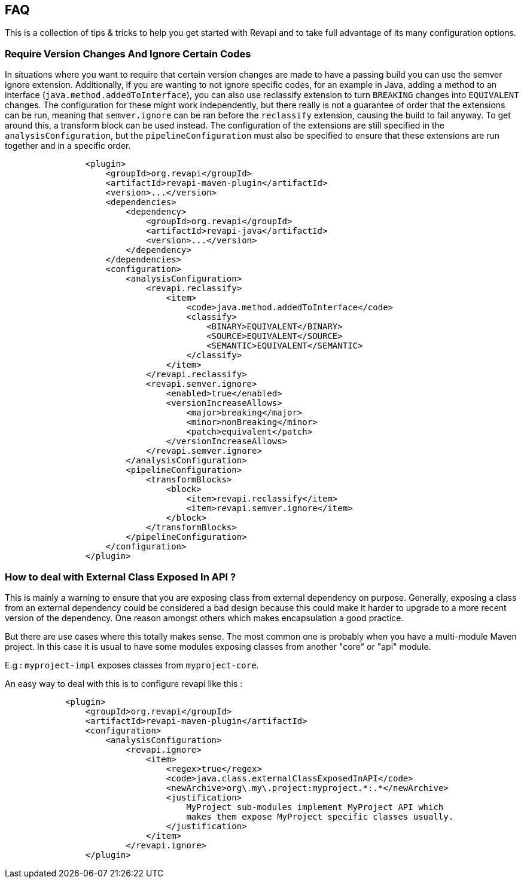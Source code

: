 == FAQ

This is a collection of tips & tricks to help you get started with Revapi and to take full advantage of its many
configuration options.

=== Require Version Changes And Ignore Certain Codes
In situations where you want to require that certain version changes are made to have a passing build you can use
the semver ignore extension. Additionally, if you are wanting to not ignore specific codes, for an example in Java,
adding a method to an interface (`java.method.addedToInterface`), you can also use reclassify extension to turn
`BREAKING` changes into `EQUIVALENT` changes. The configuration for these might work independently, but there really is
not a guarantee of order that the extensions can be run, meaning that `semver.ignore` can be ran before the `reclassify`
extension, causing the build to fail anyway. To get around this, a transform block can be used instead.
The configuration of the extensions are still specified in the `analysisConfiguration`, but the `pipelineConfiguration`
must also be specified to ensure that these extensions are run together and in a specific order.
```xml
                <plugin>
                    <groupId>org.revapi</groupId>
                    <artifactId>revapi-maven-plugin</artifactId>
                    <version>...</version>
                    <dependencies>
                        <dependency>
                            <groupId>org.revapi</groupId>
                            <artifactId>revapi-java</artifactId>
                            <version>...</version>
                        </dependency>
                    </dependencies>
                    <configuration>
                        <analysisConfiguration>
                            <revapi.reclassify>
                                <item>
                                    <code>java.method.addedToInterface</code>
                                    <classify>
                                        <BINARY>EQUIVALENT</BINARY>
                                        <SOURCE>EQUIVALENT</SOURCE>
                                        <SEMANTIC>EQUIVALENT</SEMANTIC>
                                    </classify>
                                </item>
                            </revapi.reclassify>
                            <revapi.semver.ignore>
                                <enabled>true</enabled>
                                <versionIncreaseAllows>
                                    <major>breaking</major>
                                    <minor>nonBreaking</minor>
                                    <patch>equivalent</patch>
                                </versionIncreaseAllows>
                            </revapi.semver.ignore>
                        </analysisConfiguration>
                        <pipelineConfiguration>
                            <transformBlocks>
                                <block>
                                    <item>revapi.reclassify</item>
                                    <item>revapi.semver.ignore</item>
                                </block>
                            </transformBlocks>
                        </pipelineConfiguration>
                    </configuration>
                </plugin>
```
=== How to deal with External Class Exposed In API ?
This is mainly a warning to ensure that you are exposing class from external dependency on purpose.
Generally, exposing a class from an external dependency could be considered a bad design because this could make it harder to upgrade to a more recent version of the dependency. One reason amongst others which makes encapsulation a good practice.

But there are use cases where this totally makes sense. The most common one is probably when you have a multi-module Maven project. In this case it is usual to have some modules exposing classes from another "core" or "api" module.

E.g : `myproject-impl` exposes classes from `myproject-core`.  

An easy way to deal with this is to configure revapi like this : 
```xml
            <plugin>
                <groupId>org.revapi</groupId>
                <artifactId>revapi-maven-plugin</artifactId>
                <configuration>
                    <analysisConfiguration>
                        <revapi.ignore>
                            <item>
                                <regex>true</regex>
                                <code>java.class.externalClassExposedInAPI</code>
                                <newArchive>org\.my\.project:myproject.*:.*</newArchive>
                                <justification>
                                    MyProject sub-modules implement MyProject API which
                                    makes them expose MyProject specific classes usually.
                                </justification>
                            </item>
                        </revapi.ignore>
                </plugin>
```
